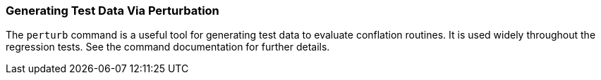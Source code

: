 
=== Generating Test Data Via Perturbation

The `perturb` command is a useful tool for generating test data to evaluate conflation routines. It
is used widely throughout the regression tests. See the command documentation for further details.

